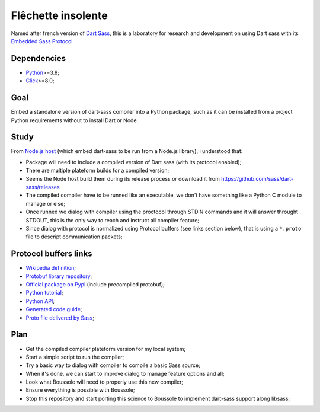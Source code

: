 .. _Python: https://www.python.org/
.. _Click: https://click.palletsprojects.com
.. _Embedded Sass Protocol: https://github.com/sass/sass/blob/main/spec/embedded-protocol.md
.. _Dart Sass: https://github.com/sass/dart-sass

===================
Flêchette insolente
===================

Named after french version of `Dart Sass`_, this is a laboratory for research and
development on using Dart sass with its `Embedded Sass Protocol`_.

Dependencies
************

* `Python`_>=3.8;
* `Click`_>=8.0;

Goal
****

Embed a standalone version of dart-sass compiler into a Python package, such as it can
be installed from a project Python requirements without to install Dart or Node.

Study
*****

From `Node.js host <https://github.com/sass/embedded-host-node>`_ (which embed
dart-sass to be run from a Node.js library), i understood that:

* Package will need to include a compiled version of Dart sass (with its protocol
  enabled);
* There are multiple plateform builds for a compiled version;
* Seems the Node host build them during its release process or download it from
  https://github.com/sass/dart-sass/releases
* The compiled compiler have to be runned like an executable, we don't have something
  like a Python C module to manage or else;
* Once runned we dialog with compiler using the proctocol through STDIN commands and it
  will answer throught STDOUT, this is the only way to reach and instruct all compiler
  feature;
* Since dialog with protocol is normalized using
  Protocol buffers (see links section below), that is using a ``*.proto`` file to
  descript communication packets;


Protocol buffers links
**********************

* `Wikipedia definition <https://fr.wikipedia.org/wiki/Protocol_Buffers>`_;
* `Protobuf library repository <https://github.com/protocolbuffers/protobuf>`_;
* `Official package on Pypi <https://pypi.org/project/protobuf/>`_ (include precompiled
  protobuf);
* `Python tutorial <https://protobuf.dev/getting-started/pythontutorial/>`_;
* `Python API <https://googleapis.dev/python/protobuf/latest/>`_;
* `Generated code guide <https://protobuf.dev/reference/python/python-generated/>`_;
* `Proto file delivered by Sass <https://github.com/sass/sass/blob/main/spec/embedded_sass.proto>`_;


Plan
****

* Get the compiled compiler plateform version for my local system;
* Start a simple script to run the compiler;
* Try a basic way to dialog with compiler to compile a basic Sass source;
* When it's done, we can start to improve dialog to manage feature options and all;
* Look what Boussole will need to properly use this new compiler;
* Ensure everything is possible with Boussole;
* Stop this repository and start porting this science to Boussole to implement
  dart-sass support along libsass;
